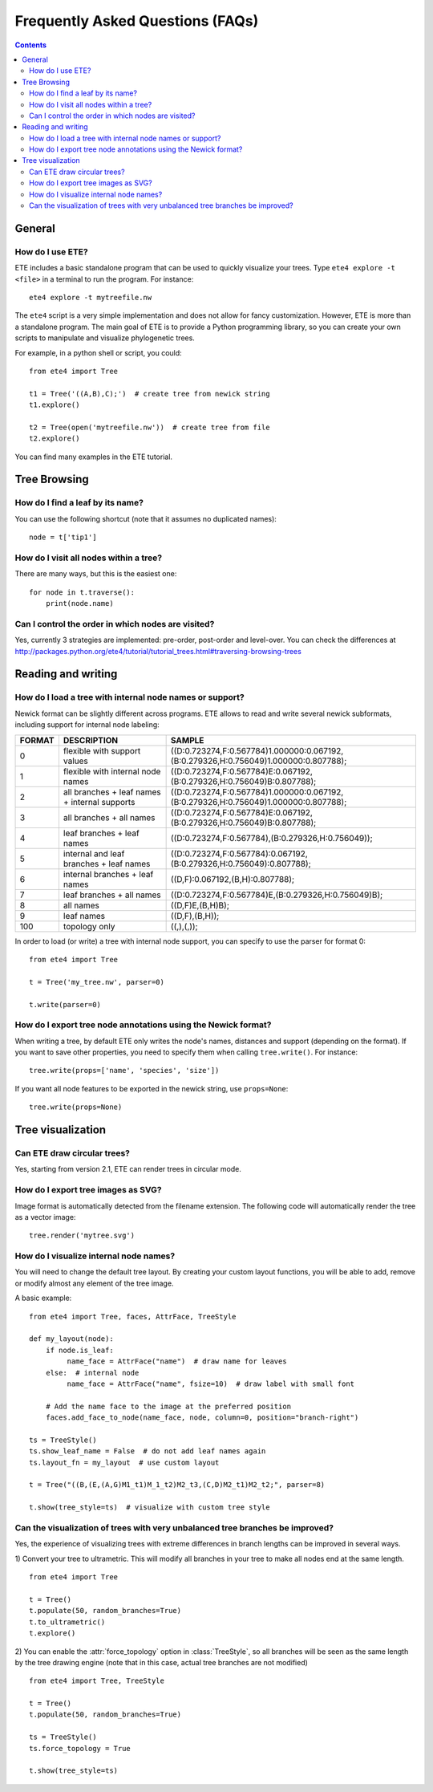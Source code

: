 Frequently Asked Questions (FAQs)
=================================

.. contents::


General
-------

How do I use ETE?
~~~~~~~~~~~~~~~~~

ETE includes a basic standalone program that can be used to quickly
visualize your trees. Type ``ete4 explore -t <file>`` in a terminal to
run the program. For instance::

  ete4 explore -t mytreefile.nw

The ``ete4`` script is a very simple implementation and does not allow
for fancy customization. However, ETE is more than a standalone
program. The main goal of ETE is to provide a Python programming
library, so you can create your own scripts to manipulate and
visualize phylogenetic trees.

For example, in a python shell or script, you could::

  from ete4 import Tree

  t1 = Tree('((A,B),C);')  # create tree from newick string
  t1.explore()

  t2 = Tree(open('mytreefile.nw'))  # create tree from file
  t2.explore()


You can find many examples in the ETE tutorial.


Tree Browsing
-------------

How do I find a leaf by its name?
~~~~~~~~~~~~~~~~~~~~~~~~~~~~~~~~~

You can use the following shortcut (note that it assumes no duplicated
names)::

  node = t['tip1']


How do I visit all nodes within a tree?
~~~~~~~~~~~~~~~~~~~~~~~~~~~~~~~~~~~~~~~

There are many ways, but this is the easiest one::

  for node in t.traverse():
      print(node.name)


Can I control the order in which nodes are visited?
~~~~~~~~~~~~~~~~~~~~~~~~~~~~~~~~~~~~~~~~~~~~~~~~~~~

Yes, currently 3 strategies are implemented: pre-order, post-order and
level-over. You can check the differences at
http://packages.python.org/ete4/tutorial/tutorial_trees.html#traversing-browsing-trees


Reading and writing
-------------------

How do I load a tree with internal node names or support?
~~~~~~~~~~~~~~~~~~~~~~~~~~~~~~~~~~~~~~~~~~~~~~~~~~~~~~~~~

Newick format can be slightly different across programs. ETE allows to
read and write several newick subformats, including support for
internal node labeling:

.. table::

  ======  ============================================== =========================================================================================
  FORMAT  DESCRIPTION                                         SAMPLE
  ======  ============================================== =========================================================================================
  0        flexible with support values                    ((D:0.723274,F:0.567784)1.000000:0.067192,(B:0.279326,H:0.756049)1.000000:0.807788);
  1        flexible with internal node names               ((D:0.723274,F:0.567784)E:0.067192,(B:0.279326,H:0.756049)B:0.807788);
  2        all branches + leaf names + internal supports   ((D:0.723274,F:0.567784)1.000000:0.067192,(B:0.279326,H:0.756049)1.000000:0.807788);
  3        all branches + all names                        ((D:0.723274,F:0.567784)E:0.067192,(B:0.279326,H:0.756049)B:0.807788);
  4        leaf branches + leaf names                      ((D:0.723274,F:0.567784),(B:0.279326,H:0.756049));
  5        internal and leaf branches + leaf names         ((D:0.723274,F:0.567784):0.067192,(B:0.279326,H:0.756049):0.807788);
  6        internal branches + leaf names                  ((D,F):0.067192,(B,H):0.807788);
  7        leaf branches + all names                       ((D:0.723274,F:0.567784)E,(B:0.279326,H:0.756049)B);
  8        all names                                       ((D,F)E,(B,H)B);
  9        leaf names                                      ((D,F),(B,H));
  100      topology only                                   ((,),(,));
  ======  ============================================== =========================================================================================

In order to load (or write) a tree with internal node support, you can
specify to use the parser for format 0::

  from ete4 import Tree

  t = Tree('my_tree.nw', parser=0)

  t.write(parser=0)


How do I export tree node annotations using the Newick format?
~~~~~~~~~~~~~~~~~~~~~~~~~~~~~~~~~~~~~~~~~~~~~~~~~~~~~~~~~~~~~~

When writing a tree, by default ETE only writes the node's names,
distances and support (depending on the format). If you want to save
other properties, you need to specify them when calling
``tree.write()``. For instance::

  tree.write(props=['name', 'species', 'size'])

If you want all node features to be exported in the newick string, use
``props=None``::

  tree.write(props=None)



Tree visualization
------------------

Can ETE draw circular trees?
~~~~~~~~~~~~~~~~~~~~~~~~~~~~

Yes, starting from version 2.1, ETE can render trees in circular
mode.


How do I export tree images as SVG?
~~~~~~~~~~~~~~~~~~~~~~~~~~~~~~~~~~~

Image format is automatically detected from the filename extension.
The following code will automatically render the tree as a vector
image::

 tree.render('mytree.svg')


How do I visualize internal node names?
~~~~~~~~~~~~~~~~~~~~~~~~~~~~~~~~~~~~~~~

You will need to change the default tree layout. By creating your
custom layout functions, you will be able to add, remove or modify
almost any element of the tree image.

A basic example::

  from ete4 import Tree, faces, AttrFace, TreeStyle

  def my_layout(node):
      if node.is_leaf:
           name_face = AttrFace("name")  # draw name for leaves
      else:  # internal node
           name_face = AttrFace("name", fsize=10)  # draw label with small font

      # Add the name face to the image at the preferred position
      faces.add_face_to_node(name_face, node, column=0, position="branch-right")

  ts = TreeStyle()
  ts.show_leaf_name = False  # do not add leaf names again
  ts.layout_fn = my_layout  # use custom layout

  t = Tree("((B,(E,(A,G)M1_t1)M_1_t2)M2_t3,(C,D)M2_t1)M2_t2;", parser=8)

  t.show(tree_style=ts)  # visualize with custom tree style


Can the visualization of trees with very unbalanced tree branches be improved?
~~~~~~~~~~~~~~~~~~~~~~~~~~~~~~~~~~~~~~~~~~~~~~~~~~~~~~~~~~~~~~~~~~~~~~~~~~~~~~

Yes, the experience of visualizing trees with extreme differences in
branch lengths can be improved in several ways.

1) Convert your tree to ultrametric. This will modify all branches in
your tree to make all nodes end at the same length.

::

  from ete4 import Tree

  t = Tree()
  t.populate(50, random_branches=True)
  t.to_ultrametric()
  t.explore()


2) You can enable the :attr:`force_topology` option in
:class:`TreeStyle`, so all branches will be seen as the same length by
the tree drawing engine (note that in this case, actual tree branches
are not modified)

::

  from ete4 import Tree, TreeStyle

  t = Tree()
  t.populate(50, random_branches=True)

  ts = TreeStyle()
  ts.force_topology = True

  t.show(tree_style=ts)
